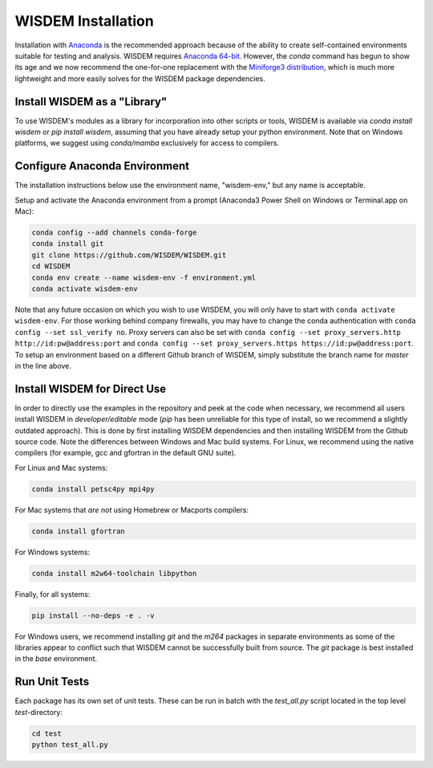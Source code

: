 WISDEM Installation
-------------------

Installation with `Anaconda <https://www.anaconda.com>`_ is the recommended approach because of the ability to create self-contained environments suitable for testing and analysis.  WISDEM requires `Anaconda 64-bit <https://www.anaconda.com/distribution/>`_.  However, the `conda` command has begun to show its age and we now recommend the one-for-one replacement with the `Miniforge3 distribution <https://github.com/conda-forge/miniforge?tab=readme-ov-file#miniforge3>`_, which is much more lightweight and more easily solves for the WISDEM package dependencies.


Install WISDEM as a "Library"
^^^^^^^^^^^^^^^^^^^^^^^^^^^^^

To use WISDEM's modules as a library for incorporation into other scripts or tools, WISDEM is available via `conda install wisdem` or `pip install wisdem`, assuming that you have already setup your python environment.  Note that on Windows platforms, we suggest using `conda/mamba` exclusively for access to compilers.


Configure Anaconda Environment
^^^^^^^^^^^^^^^^^^^^^^^^^^^^^^

The installation instructions below use the environment name, "wisdem-env," but any name is acceptable.

Setup and activate the Anaconda environment from a prompt (Anaconda3 Power Shell on Windows or Terminal.app on Mac):

.. code-block:: bash

    conda config --add channels conda-forge
    conda install git
    git clone https://github.com/WISDEM/WISDEM.git
    cd WISDEM
    conda env create --name wisdem-env -f environment.yml
    conda activate wisdem-env

Note that any future occasion on which you wish to use WISDEM, you will only have to start with ``conda activate wisdem-env``.  For those working behind company firewalls, you may have to change the conda authentication with ``conda config --set ssl_verify no``.  Proxy servers can also be set with ``conda config --set proxy_servers.http http://id:pw@address:port`` and ``conda config --set proxy_servers.https https://id:pw@address:port``.  To setup an environment based on a different Github branch of WISDEM, simply substitute the branch name for `master` in the line above.

Install WISDEM for Direct Use
^^^^^^^^^^^^^^^^^^^^^^^^^^^^^

In order to directly use the examples in the repository and peek at the code when necessary, we recommend all users install WISDEM in *developer/editable* mode (`pip` has been unreliable for this type of install, so we recommend a slightly outdated approach).  This is done by first installing WISDEM dependencies and then installing WISDEM from the Github source code.  Note the differences between Windows and Mac build systems.  For Linux, we recommend using the native compilers (for example, gcc and gfortran in the default GNU suite).

For Linux and Mac systems:

.. code-block:: bash

    conda install petsc4py mpi4py

For Mac systems that *are not* using Homebrew or Macports compilers:

.. code-block:: bash

    conda install gfortran

For Windows systems:

.. code-block:: bash

    conda install m2w64-toolchain libpython

Finally, for all systems:

.. code-block:: bash

    pip install --no-deps -e . -v


For Windows users, we recommend installing `git` and the `m264` packages in separate environments as some of the libraries appear to conflict such that WISDEM cannot be successfully built from source.  The `git` package is best installed in the `base` environment.


Run Unit Tests
^^^^^^^^^^^^^^

Each package has its own set of unit tests.  These can be run in batch with the `test_all.py` script located in the top level `test`-directory:

.. code-block:: bash

    cd test
    python test_all.py
